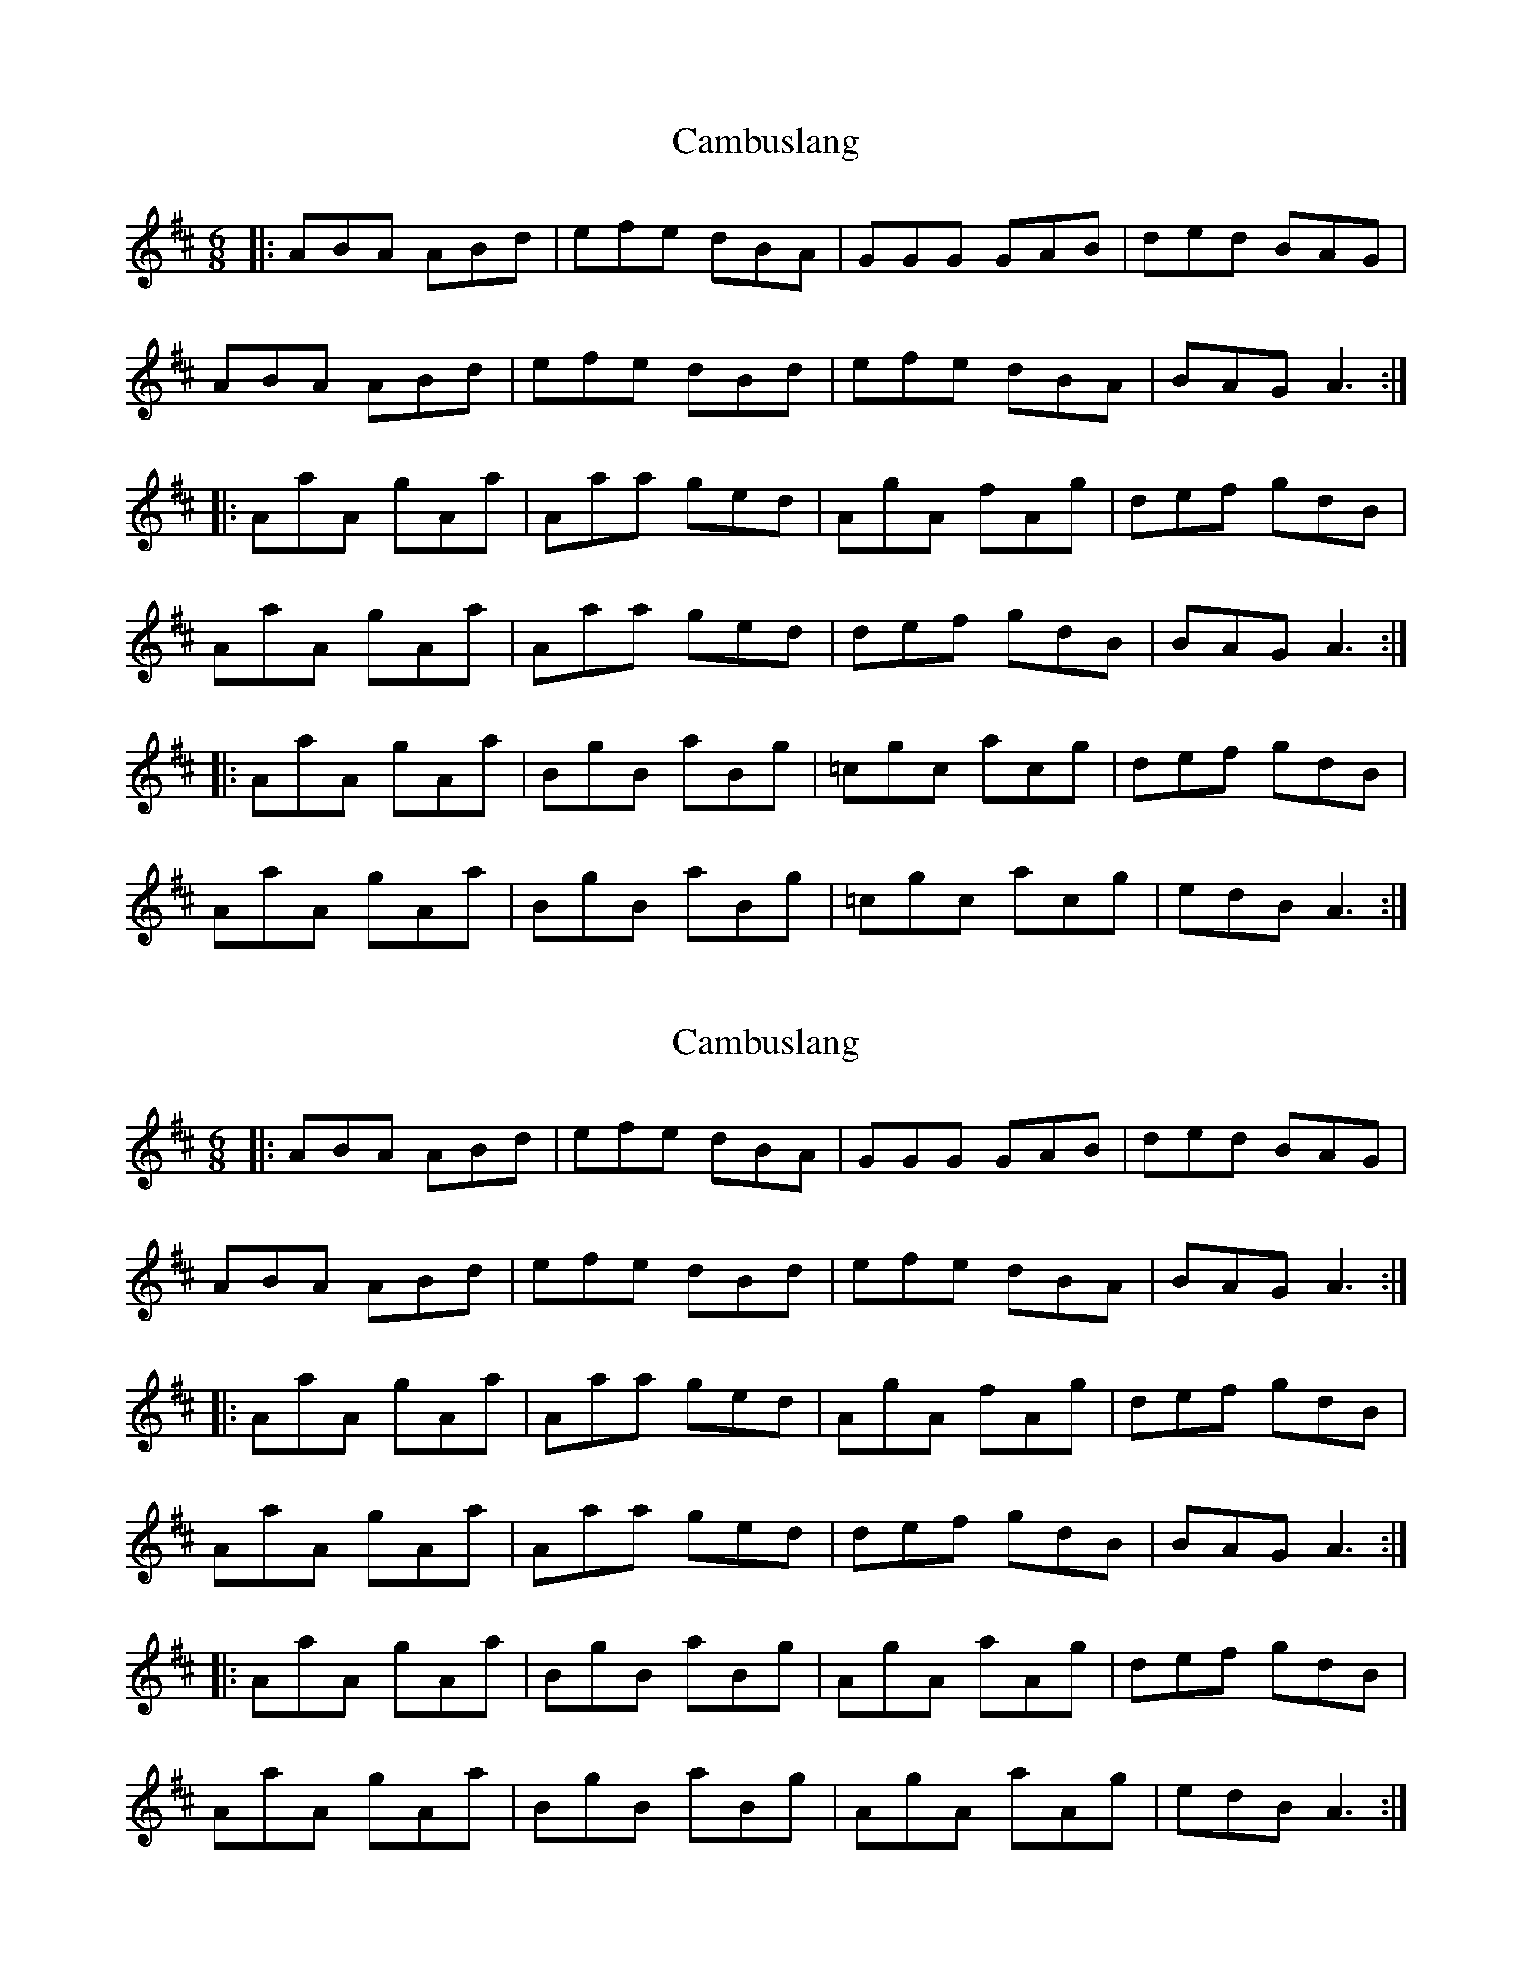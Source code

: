 X: 1
T: Cambuslang
Z: dafydd
S: https://thesession.org/tunes/2470#setting2470
R: jig
M: 6/8
L: 1/8
K: Amix
|:ABA ABd|efe dBA|GGG GAB|ded BAG|
ABA ABd|efe dBd|efe dBA|BAG A3:|
|:AaA gAa|Aaa ged|AgA fAg|def gdB|
AaA gAa|Aaa ged|def gdB|BAG A3:|
|:AaA gAa|BgB aBg|=cgc acg|def gdB|
AaA gAa|BgB aBg|=cgc acg|edB A3:|
X: 2
T: Cambuslang
Z: piprgrl
S: https://thesession.org/tunes/2470#setting25473
R: jig
M: 6/8
L: 1/8
K: Amix
|: ABA ABd | efe dBA | GGG GAB | ded BAG |
ABA ABd | efe dBd | efe dBA | BAG A3 :|
|: AaA gAa | Aaa ged | AgA fAg | def gdB |
AaA gAa | Aaa ged | def gdB | BAG A3 :|
|: AaA gAa | BgB aBg |AgA aAg | def gdB |
AaA gAa | BgB aBg | AgA aAg | edB A3 :|
